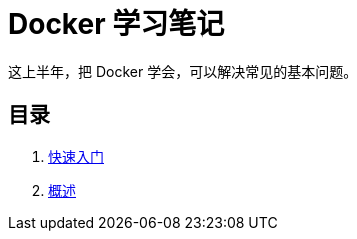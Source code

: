 = Docker 学习笔记

这上半年，把 Docker 学会，可以解决常见的基本问题。

== 目录

. xref:get-started.adoc[快速入门]
. xref:docker-overview.adoc[概述]